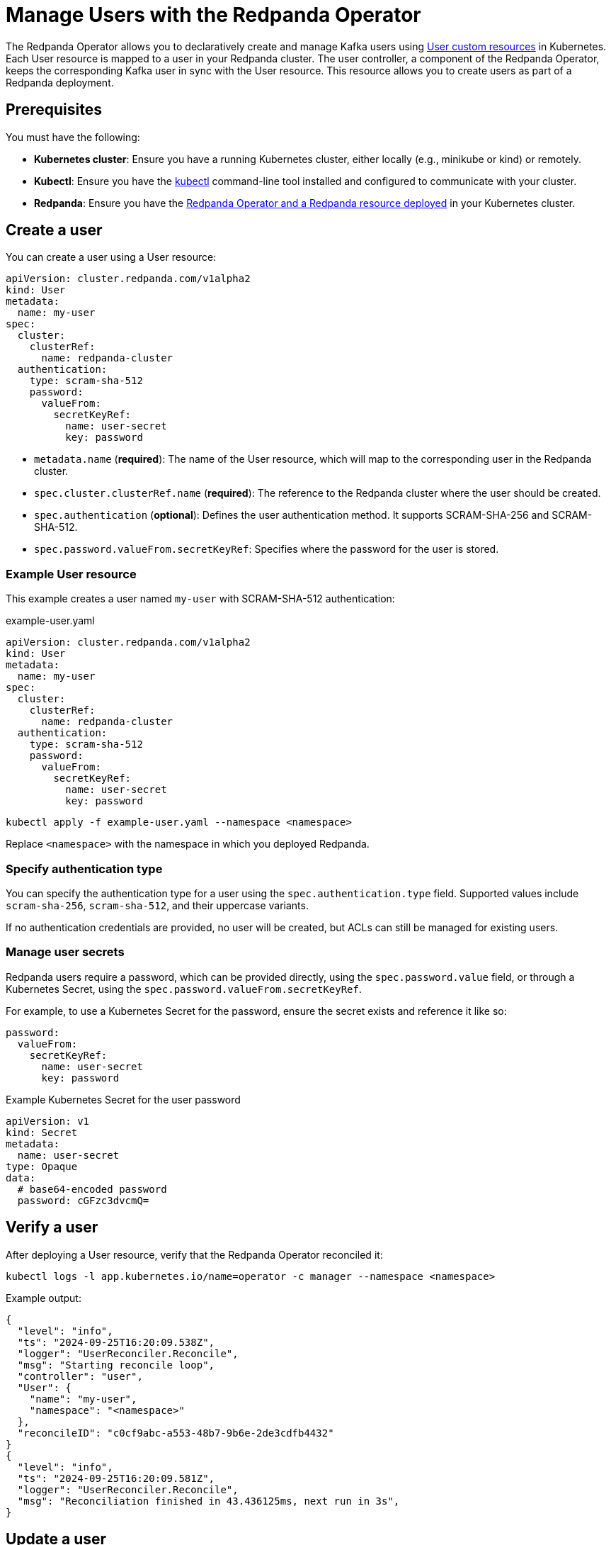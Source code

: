= Manage Users with the Redpanda Operator
:description: Use the User resource to declaratively create and manage Kafka users as part of a Redpanda deployment. Each User resource is mapped to a user in your Redpanda cluster. The user controller keeps the corresponding Kafka user in sync with the User resource.
:page-categories: Management, Development
:env-kubernetes: true

The Redpanda Operator allows you to declaratively create and manage Kafka users using xref:reference.adoc[User custom resources] in Kubernetes. Each User resource is mapped to a user in your Redpanda cluster. The user controller, a component of the Redpanda Operator, keeps the corresponding Kafka user in sync with the User resource. This resource allows you to create users as part of a Redpanda deployment.

== Prerequisites

You must have the following:

* *Kubernetes cluster*: Ensure you have a running Kubernetes cluster, either locally (e.g., minikube or kind) or remotely.
* *Kubectl*: Ensure you have the https://kubernetes.io/docs/tasks/tools/#kubectl[kubectl^] command-line tool installed and configured to communicate with your cluster.
* *Redpanda*: Ensure you have the xref:deploy:deployment-option/self-hosted/kubernetes/k-production-deployment.adoc[Redpanda Operator and a Redpanda resource deployed] in your Kubernetes cluster.

== Create a user

You can create a user using a User resource:

[source,yaml]
----
apiVersion: cluster.redpanda.com/v1alpha2
kind: User
metadata:
  name: my-user
spec:
  cluster:
    clusterRef:
      name: redpanda-cluster
  authentication:
    type: scram-sha-512
    password:
      valueFrom:
        secretKeyRef:
          name: user-secret
          key: password
----

- `metadata.name` (*required*): The name of the User resource, which will map to the corresponding user in the Redpanda cluster.
- `spec.cluster.clusterRef.name` (*required*): The reference to the Redpanda cluster where the user should be created.
- `spec.authentication` (*optional*): Defines the user authentication method. It supports SCRAM-SHA-256 and SCRAM-SHA-512.
- `spec.password.valueFrom.secretKeyRef`: Specifies where the password for the user is stored.

=== Example User resource

This example creates a user named `my-user` with SCRAM-SHA-512 authentication:

.example-user.yaml
[source,yaml]
----
apiVersion: cluster.redpanda.com/v1alpha2
kind: User
metadata:
  name: my-user
spec:
  cluster:
    clusterRef:
      name: redpanda-cluster
  authentication:
    type: scram-sha-512
    password:
      valueFrom:
        secretKeyRef:
          name: user-secret
          key: password
----

[bash]
----
kubectl apply -f example-user.yaml --namespace <namespace>
----

Replace `<namespace>` with the namespace in which you deployed Redpanda.

=== Specify authentication type

You can specify the authentication type for a user using the `spec.authentication.type` field. Supported values include `scram-sha-256`, `scram-sha-512`, and their uppercase variants.

If no authentication credentials are provided, no user will be created, but ACLs can still be managed for existing users.

=== Manage user secrets

Redpanda users require a password, which can be provided directly, using the `spec.password.value` field, or through a Kubernetes Secret, using the `spec.password.valueFrom.secretKeyRef`.

For example, to use a Kubernetes Secret for the password, ensure the secret exists and reference it like so:

[source,yaml]
----
password:
  valueFrom:
    secretKeyRef:
      name: user-secret
      key: password
----

.Example Kubernetes Secret for the user password
[source,yaml]
----
apiVersion: v1
kind: Secret
metadata:
  name: user-secret
type: Opaque
data:
  # base64-encoded password
  password: cGFzc3dvcmQ=
----

== Verify a user

After deploying a User resource, verify that the Redpanda Operator reconciled it:

[bash]
----
kubectl logs -l app.kubernetes.io/name=operator -c manager --namespace <namespace>
----

Example output:

[source,json]
----
{
  "level": "info",
  "ts": "2024-09-25T16:20:09.538Z",
  "logger": "UserReconciler.Reconcile",
  "msg": "Starting reconcile loop",
  "controller": "user",
  "User": {
    "name": "my-user",
    "namespace": "<namespace>"
  },
  "reconcileID": "c0cf9abc-a553-48b7-9b6e-2de3cdfb4432"
}
{
  "level": "info",
  "ts": "2024-09-25T16:20:09.581Z",
  "logger": "UserReconciler.Reconcile",
  "msg": "Reconciliation finished in 43.436125ms, next run in 3s",
}
----

== Update a user

To update a user, edit the User resource configuration and apply the changes.

For example, to change the authentication method:

.`updated-user.yaml`
[source,yaml]
----
apiVersion: cluster.redpanda.com/v1alpha2
kind: User
metadata:
  name: my-user
spec:
  authentication:
    type: scram-sha-256
  cluster:
    clusterRef:
      name: redpanda-cluster
----

Apply the changes:

[bash]
----
kubectl apply -f updated-user.yaml --namespace <namespace>
----

== Delete a user

To delete a user, delete the User resource:

[bash]
----
kubectl delete -f example-user.yaml --namespace <namespace>
----

When a user is deleted, its underlying data is removed as well. If the user has ACLs, those ACLs are also removed.

== Suggested reading

* xref:reference:k-user-crd.adoc[]
* xref:manage:kubernetes/security/authentication/k-authentication.adoc[]